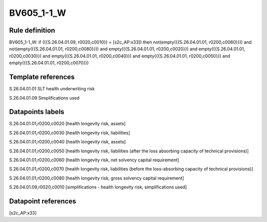 ===========
BV605_1-1_W
===========

Rule definition
---------------

BV605_1-1_W: if ({{S.26.04.01.09, r0020,c0010}} = [s2c_AP:x33]) then not(empty({{S.26.04.01.01, r0200,c0060}})) and not(empty({{S.26.04.01.01, r0200,c0080}})) and empty({{S.26.04.01.01, r0200,c0020}}) and empty({{S.26.04.01.01, r0200,c0030}}) and empty({{S.26.04.01.01, r0200,c0040}}) and empty({{S.26.04.01.01, r0200,c0050}}) and empty({{S.26.04.01.01, r0200,c0070}})


Template references
-------------------

S.26.04.01.01 SLT health underwriting risk

S.26.04.01.09 Simplifications used


Datapoints labels
-----------------

S.26.04.01.01,r0200,c0020 [health longevity risk, assets]

S.26.04.01.01,r0200,c0030 [health longevity risk, liabilities]

S.26.04.01.01,r0200,c0040 [health longevity risk, assets]

S.26.04.01.01,r0200,c0050 [health longevity risk, liabilities (after the loss absorbing capacity of technical provisions)]

S.26.04.01.01,r0200,c0060 [health longevity risk, net solvency capital requirement]

S.26.04.01.01,r0200,c0070 [health longevity risk, liabilities (before the loss-absorbing capacity of technical provisions)]

S.26.04.01.01,r0200,c0080 [health longevity risk, gross solvency capital requirement]

S.26.04.01.09,r0020,c0010 [simplifications - health longevity risk, simplifications used]



Datapoint references
--------------------

[s2c_AP:x33]
